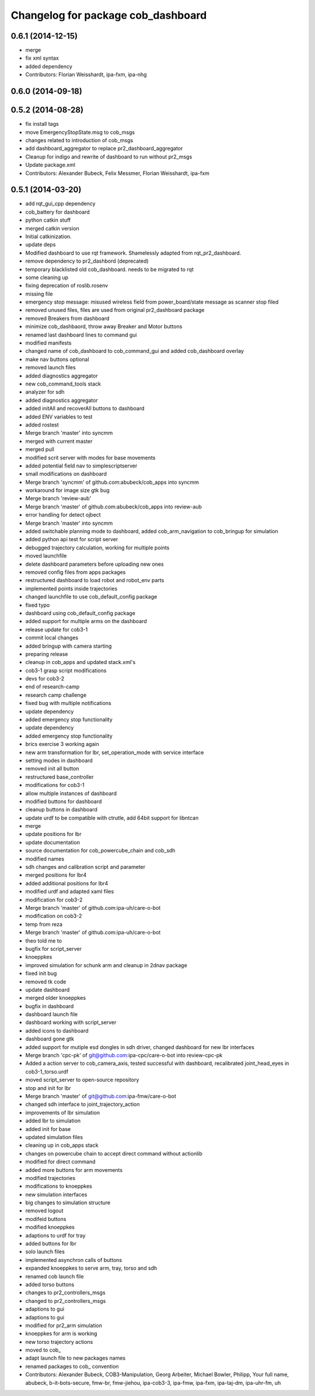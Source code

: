 ^^^^^^^^^^^^^^^^^^^^^^^^^^^^^^^^^^^
Changelog for package cob_dashboard
^^^^^^^^^^^^^^^^^^^^^^^^^^^^^^^^^^^

0.6.1 (2014-12-15)
------------------
* merge
* fix xml syntax
* added dependency
* Contributors: Florian Weisshardt, ipa-fxm, ipa-nhg

0.6.0 (2014-09-18)
------------------

0.5.2 (2014-08-28)
------------------
* fix install tags
* move EmergencyStopState.msg to cob_msgs
* changes related to introduction of cob_msgs
* add dashboard_aggregator to replace pr2_dashboard_aggregator
* Cleanup for indigo and rewrite of dashboard to run without pr2_msgs
* Update package.xml
* Contributors: Alexander Bubeck, Felix Messmer, Florian Weisshardt, ipa-fxm

0.5.1 (2014-03-20)
------------------
* add rqt_gui_cpp dependency
* cob_battery for dashboard
* python catkin stuff
* merged catkin version
* Initial catkinization.
* update deps
* Modified dashboard to use rqt framework.
  Shamelessly adapted from rqt_pr2_dashboard.
* remove dependency to pr2_dashbord (deprecated)
* temporary blacklisted old cob_dashboard. needs to be migrated to rqt
* some cleaning up
* fixing deprecation of roslib.rosenv
* missing file
* emergency stop message: misused wireless field from power_board/state message as scanner stop filed
* removed unused files, files are used from original pr2_dashboard package
* removed Breakers from dashboard
* minimize cob_dashbaord, throw away Breaker and Motor buttons
* renamed last dashboard lines to command gui
* modified manifests
* changed name of cob_dashboard to cob_command_gui and added cob_dashboard overlay
* make nav buttons optional
* removed launch files
* added diagnostics aggregator
* new cob_command_tools stack
* analyzer for sdh
* added diagnostics aggregator
* added initAll and recoverAll buttons to dashboard
* added ENV variables to test
* added rostest
* Merge branch 'master' into syncmm
* merged with current master
* merged pull
* modified scrit server with modes for base movements
* added potential field nav to simplescriptserver
* small modifications on dashboard
* Merge branch 'syncmm' of github.com:abubeck/cob_apps into syncmm
* workaround for image size gtk bug
* Merge branch 'review-aub'
* Merge branch 'master' of github.com:abubeck/cob_apps into review-aub
* error handling for detect ojbect
* Merge branch 'master' into syncmm
* added switchable planning mode to dashboard, added cob_arm_navigation to cob_bringup for simulation
* added python api test for script server
* debugged trajectory calculation, working for multiple points
* moved launchfile
* delete dashboard parameters before uploading new ones
* removed config files from apps packages
* restructured dashboard to load robot and robot_env parts
* implemented points inside trajectories
* changed launchfile to use cob_default_config package
* fixed typo
* dashboard using cob_default_config package
* added support for multiple arms on the dashboard
* release update for cob3-1
* commit local changes
* added bringup with camera starting
* preparing release
* cleanup in cob_apps and updated stack.xml's
* cob3-1 grasp script modifications
* devs for cob3-2
* end of research-camp
* research camp challenge
* fixed bug with multiple notifications
* update dependency
* added emergency stop functionality
* update dependency
* added emergency stop functionality
* brics exercise 3 working again
* new arm transformation for lbr, set_operation_mode with service interface
* setting modes in dashboard
* removed init all button
* restructured base_controller
* modifications for cob3-1
* allow multiple instances of dashboard
* modified buttons for dashboard
* cleanup buttons in dashboard
* update urdf to be compatible with ctrutle, add 64bit support for libntcan
* merge
* update positions for lbr
* update documentation
* source documentation for cob_powercube_chain and cob_sdh
* modified names
* sdh changes and calibration script and parameter
* merged positions for lbr4
* added additional positions for lbr4
* modified urdf and adapted xaml files
* modification for cob3-2
* Merge branch 'master' of github.com:ipa-uh/care-o-bot
* modification on cob3-2
* temp from reza
* Merge branch 'master' of github.com:ipa-uh/care-o-bot
* theo told me to
* bugfix for script_server
* knoeppkes
* improved simulation for schunk arm and cleanup in 2dnav package
* fixed init bug
* removed tk code
* update dashboard
* merged older knoeppkes
* bugfix in dashboard
* dashboard launch file
* dashboard working with script_server
* added icons to dashboard
* dashboard gone gtk
* added support for mutiple esd dongles in sdh driver, changed dashboard for new lbr interfaces
* Merge branch 'cpc-pk' of git@github.com:ipa-cpc/care-o-bot into review-cpc-pk
* Added a action server to cob_camera_axis, tested successful with dashboard, recalibrated joint_head_eyes in cob3-1_torso.urdf
* moved script_server to open-source repository
* stop and init for lbr
* Merge branch 'master' of git@github.com:ipa-fmw/care-o-bot
* changed sdh interface to joint_trajectory_action
* improvements of lbr simulation
* added lbr to simulation
* added init for base
* updated simulation files
* cleaning up in cob_apps stack
* changes on powercube chain to accept direct command without actionlib
* modified for direct command
* added more buttons for arm movements
* modified trajectories
* modifications to knoeppkes
* new simulation interfaces
* big changes to simulation structure
* removed logout
* modifeid buttons
* modified knoeppkes
* adaptions to urdf for tray
* added buttons for lbr
* solo launch files
* implemented asynchron calls of buttons
* expanded knoeppkes to serve arm, tray, torso and sdh
* renamed cob launch file
* added torso buttons
* changes to pr2_controllers_msgs
* changed to pr2_controllers_msgs
* adaptions to gui
* adaptions to gui
* modified for pr2_arm simulation
* knoeppkes for arm is working
* new torso trajectory actions
* moved to cob_
* adapt launch file to new packages names
* renamed packages to cob_ convention
* Contributors: Alexander Bubeck, COB3-Manipulation, Georg Arbeiter, Michael Bowler, Philipp, Your full name, abubeck, b-it-bots-secure, fmw-br, fmw-jiehou, ipa-cob3-3, ipa-fmw, ipa-fxm, ipa-taj-dm, ipa-uhr-fm, uh

